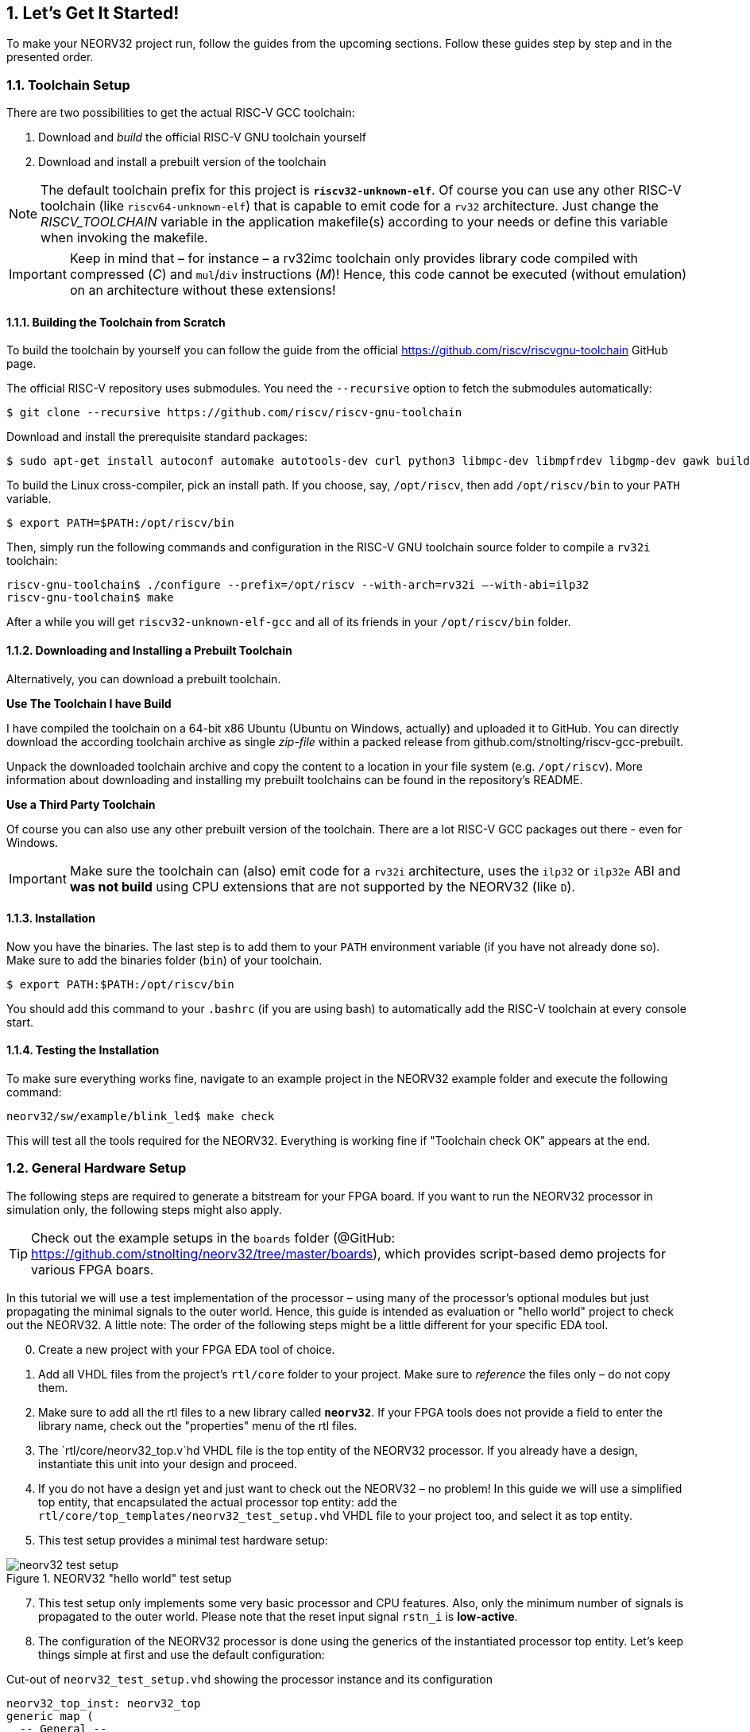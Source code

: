 :sectnums:
== Let's Get It Started!

To make your NEORV32 project run, follow the guides from the upcoming sections. Follow these guides
step by step and in the presented order.

:sectnums:
=== Toolchain Setup

There are two possibilities to get the actual RISC-V GCC toolchain:

1. Download and _build_ the official RISC-V GNU toolchain yourself
2. Download and install a prebuilt version of the toolchain

[NOTE]
The default toolchain prefix for this project is **`riscv32-unknown-elf`**. Of course you can use any other RISC-V
toolchain (like `riscv64-unknown-elf`) that is capable to emit code for a `rv32` architecture. Just change the _RISCV_TOOLCHAIN_ variable in the application
makefile(s) according to your needs or define this variable when invoking the makefile.

[IMPORTANT]
Keep in mind that – for instance – a rv32imc toolchain only provides library code compiled with
compressed (_C_) and `mul`/`div` instructions (_M_)! Hence, this code cannot be executed (without
emulation) on an architecture without these extensions!


:sectnums:
==== Building the Toolchain from Scratch

To build the toolchain by yourself you can follow the guide from the official https://github.com/riscv/riscvgnu-toolchain GitHub page.

The official RISC-V repository uses submodules. You need the `--recursive` option to fetch the submodules
automatically:

[source,bash]
----
$ git clone --recursive https://github.com/riscv/riscv-gnu-toolchain
----

Download and install the prerequisite standard packages:

[source,bash]
----
$ sudo apt-get install autoconf automake autotools-dev curl python3 libmpc-dev libmpfrdev libgmp-dev gawk build-essential bison flex texinfo gperf libtool patchutils bc zlib1g-dev libexpat-dev
----

To build the Linux cross-compiler, pick an install path. If you choose, say, `/opt/riscv`, then add
`/opt/riscv/bin` to your `PATH` variable.

[source,bash]
----
$ export PATH=$PATH:/opt/riscv/bin
----

Then, simply run the following commands and configuration in the RISC-V GNU toolchain source folder to compile a
`rv32i` toolchain:

[source,bash]
----
riscv-gnu-toolchain$ ./configure --prefix=/opt/riscv --with-arch=rv32i –-with-abi=ilp32
riscv-gnu-toolchain$ make
----

After a while you will get `riscv32-unknown-elf-gcc` and all of its friends in your `/opt/riscv/bin` folder.


:sectnums:
==== Downloading and Installing a Prebuilt Toolchain

Alternatively, you can download a prebuilt toolchain.

**Use The Toolchain I have Build**

I have compiled the toolchain on a 64-bit x86 Ubuntu (Ubuntu on Windows, actually) and uploaded it to
GitHub. You can directly download the according toolchain archive as single _zip-file_ within a packed
release from github.com/stnolting/riscv-gcc-prebuilt.

Unpack the downloaded toolchain archive and copy the content to a location in your file system (e.g.
`/opt/riscv`). More information about downloading and installing my prebuilt toolchains can be found in
the repository's README.

**Use a Third Party Toolchain**

Of course you can also use any other prebuilt version of the toolchain. There are a lot  RISC-V GCC packages out there -
even for Windows.

[IMPORTANT]
Make sure the toolchain can (also) emit code for a `rv32i` architecture, uses the `ilp32` or `ilp32e` ABI and **was not build** using
CPU extensions that are not supported by the NEORV32 (like `D`).


:sectnums:
==== Installation

Now you have the binaries. The last step is to add them to your `PATH` environment variable (if you have not
already done so). Make sure to add the binaries folder (`bin`) of your toolchain.

[source,bash]
----
$ export PATH:$PATH:/opt/riscv/bin
----

You should add this command to your `.bashrc` (if you are using bash) to automatically add the RISC-V
toolchain at every console start.

:sectnums:
==== Testing the Installation

To make sure everything works fine, navigate to an example project in the NEORV32 example folder and
execute the following command:

[source,bash]
----
neorv32/sw/example/blink_led$ make check
----

This will test all the tools required for the NEORV32. Everything is working fine if "Toolchain check OK" appears at the end.



<<<
// ####################################################################################################################
:sectnums:
=== General Hardware Setup

The following steps are required to generate a bitstream for your FPGA board. If you want to run the
NEORV32 processor in simulation only, the following steps might also apply.

[TIP]
Check out the example setups in the `boards` folder  (@GitHub: https://github.com/stnolting/neorv32/tree/master/boards), which provides script-based
demo projects for various FPGA boars.

In this tutorial we will use a test implementation of the processor – using many of the processor's optional
modules but just propagating the minimal signals to the outer world. Hence, this guide is intended as
evaluation or "hello world" project to check out the NEORV32. A little note: The order of the following
steps might be a little different for your specific EDA tool.

[start=0]
. Create a new project with your FPGA EDA tool of choice.
. Add all VHDL files from the project's `rtl/core` folder to your project. Make sure to _reference_ the
files only – do not copy them.
. Make sure to add all the rtl files to a new library called **`neorv32`**. If your FPGA tools does not
provide a field to enter the library name, check out the "properties" menu of the rtl files.
. The `rtl/core/neorv32_top.v`hd VHDL file is the top entity of the NEORV32 processor. If you
already have a design, instantiate this unit into your design and proceed.
. If you do not have a design yet and just want to check out the NEORV32 – no problem! In this guide
we will use a simplified top entity, that encapsulated the actual processor top entity: add the
`rtl/core/top_templates/neorv32_test_setup.vhd` VHDL file to your project too, and
select it as top entity.
. This test setup provides a minimal test hardware setup:

.NEORV32 "hello world" test setup
image::../figures/neorv32_test_setup.png[align=center]

[start=7]
. This test setup only implements some very basic processor and CPU features. Also, only the
minimum number of signals is propagated to the outer world. Please note that the reset input signal
`rstn_i` is **low-active**.
. The configuration of the NEORV32 processor is done using the generics of the instantiated processor
top entity. Let's keep things simple at first and use the default configuration:

.Cut-out of `neorv32_test_setup.vhd` showing the processor instance and its configuration
[source,vhdl]
----
neorv32_top_inst: neorv32_top
generic map (
  -- General --
  CLOCK_FREQUENCY   => 100000000, -- in Hz # <1>
  BOOTLOADER_EN     => true,
  USER_CODE         => x"00000000",
  ...
  -- Internal instruction memory --
  MEM_INT_IMEM_EN   => true,
  MEM_INT_IMEM_SIZE => 16*1024, # <2>
  MEM_INT_IMEM_ROM  => false,
  -- Internal data memory --
  MEM_INT_DMEM_EN   => true,
  MEM_INT_DMEM_SIZE => 8*1024, # <3>
  ...
----
<1> Clock frequency of `clk_i` in Hertz
<2> Default size of internal instruction memory: 16kB (no need to change that _now_)
<3> Default size of internal data memory: 8kB (no need to change that _now_)

[start=9]
. There is one generic that has to be set according to your FPGA / board: The clock frequency of the
top's clock input signal (`clk_i`). Use the _CLOCK_FREQUENC_Y generic to specify your clock source's
frequency in Hertz (Hz) (note "1").
. If you feel like it – or if your FPGA does not provide so many resources – you can modify the
**memory sizes** (_MEM_INT_IMEM_SIZE_ and _MEM_INT_DMEM_SIZE_ – marked with notes "2" and "3") or even
exclude certain ISa extensions and peripheral modules from implementation - but as mentioned above, let's keep things
simple at first and use the standard configuration for now.

[NOTE]
Keep the internal instruction and data memory sizes in mind – these values are required for setting
up the software framework in the next section <<_general_software_framework_setup>>.

[start=11]
. Depending on your FPGA tool of choice, it is time to assign the signals of the test setup top entity to
the according pins of your FPGA board. All the signals can be found in the entity declaration:

.Entity signals of `neorv32_test_setup.vhd`
[source,vhdl]
----
entity neorv32_test_setup is
  port (
    -- Global control --
    clk_i       : in std_ulogic := '0'; -- global clock, rising edge
    rstn_i      : in std_ulogic := '0'; -- global reset, low-active, async
    -- GPIO --
    gpio_o      : out std_ulogic_vector(7 downto 0); -- parallel output
    -- UART0 --
    uart0_txd_o : out std_ulogic; -- UART0 send data
    uart0_rxd_i : in std_ulogic := '0' -- UART0 receive data
);
end neorv32_test_setup;
----

[start=12]
. Attach the clock input `clk_i` to your clock source and connect the reset line `rstn_i` to a button of
your FPGA board. Check whether it is low-active or high-active – the reset signal of the processor is
**low-active**, so maybe you need to invert the input signal.
. If possible, connected at least bit `0` of the GPIO output port `gpio_o` to a high-active LED (invert
the signal when your LEDs are low-active) - this LED will be used as status LED by the bootloader.
. Finally, connect the primary UART's (UART0) communication signals `uart0_txd_o` and
`uart0_rxd_i` to your serial host interface (USB-to-serial converter).
. Perform the project HDL compilation (synthesis, mapping, bitstream generation).
. Download the generated bitstream into your FPGA ("program" it) and press the reset button (just to
make sure everything is sync).
. Done! If you have assigned the bootloader status LED , it should be
flashing now and you should receive the bootloader start prompt in your UART console (check the baudrate!).



<<<
// ####################################################################################################################
:sectnums:
=== General Software Framework Setup

While your synthesis tool is crunching the NEORV32 HDL files, it is time to configure the project's software
framework for your processor hardware setup.

[start=1]
. You need to tell the linker the actual size of the processor's instruction and data memories. This has to be always sync
to the *hardware memory configuration* (done in section <<_general_hardware_setup>>).
. Open the NEORV32 linker script `sw/common/neorv32.ld` with a text editor. Right at the
beginning of the linker script you will find the **MEMORY** configuration showing two regions: `rom` and `ram`

.Cut-out of the linker script `neorv32.ld`: Memory configuration
[source,c]
----
MEMORY
{
  rom (rx) : ORIGIN = DEFINED(make_bootloader) ? 0xFFFF0000 : 0x00000000, LENGTH = DEFINED(make_bootloader) ? 4*1024 : 16*1024 # <1>
  ram (rwx) : ORIGIN = 0x80000000, LENGTH = 8*1024 # <2>
}
----
<1> Size of internal instruction memory (IMEM): 16kB
<2> Size of internal data memory (DMEM): 8kB

[WARNING]
The `rom` region provides conditional assignments (via the _make_bootloader_ symbol) for the _origin_
and the _length_ configuration depending on whether the executable is built as normal application (for the IMEM) or
as bootloader code (for the BOOTROM). To modify the IMEM configuration of the `rom` region,
make sure to **only edit the most right values** for `ORIGIN` and `LENGTH` (marked with notes "1" and "2").

[start=3]
. There are four parameters that are relevant here (only the right-most value for the `rom` section): The _origin_
and the _length_ of the instruction memory (region name `rom`) and the _origin_ and the _length_ of the data
memory (region name `ram`). These four parameters have to be always sync to your hardware memory
configuration as described in section <<_general_hardware_setup>>.

[IMPORTANT]
The `rom` _ORIGIN_ parameter has to be equal to the configuration of the NEORV32 ispace_base_c
(default: 0x00000000) VHDL package (`rtl/core/neorv32_package.vhd`) configuration constant. The `ram` _ORIGIN_ parameter has to
be equal to the configuration of the NEORV32 `dspace_base_c` (default: 0x80000000) VHDL
package (`rtl/core/neorv32_package.vhd`) configuration constant.

[IMPORTANT]
The `rom` _LENGTH_ and the `ram` _LENGTH_ parameters have to match the configured memory sizes. For
instance, if the system does not have any external memories connected, the `rom` _LENGTH_ parameter
has to be equal to the processor-internal IMEM size (defined via top's _MEM_INT_IMEM_SIZE_ generic)
and the `ram` _LENGTH_ parameter has to be equal to the processor-internal DMEM size (defined via top's
_MEM_INT_DMEM_SIZE_ generic).



<<<
// ####################################################################################################################
:sectnums:
=== Application Program Compilation

[start=1]
. Open a terminal console and navigate to one of the project's example programs. For instance navigate to the
simple `sw/example_blink_led` example program. This program uses the NEORV32 GPIO unit to display
an 8-bit counter on the lowest eight bit of the `gpio_o` output port.
. To compile the project and generate an executable simply execute:

[source,bash]
----
neorv32/sw/example/blink_led$ make exe
----

[start=3]
. This will compile and link the application sources together with all the included libraries. At the end,
your application is transformed into an ELF file (main.elf). The *NEORV32 image generator* (in `sw/`image_gen) takes this file and creates a
final executable. The makefile will show the resulting memory utilization and the executable size:

[source,bash]
----
neorv32/sw/example/blink_led$ make exe
Memory utilization:
text data bss dec hex filename
852 0 0 852 354 main.elf
Executable (neorv32_exe.bin) size in bytes:
864
----

[start=4]
. That's it. The `exe` target has created the actual executable `neorv32_exe.bin` in the current
folder, which is ready to be uploaded to the processor via the bootloader's UART interface.

[TIP]
The compilation process will also create a `main.asm` assembly listing file in the project directory, which
shows the actual assembly code of the complete application.



<<<
// ####################################################################################################################
:sectnums:
=== Uploading and Starting of a Binary Executable Image via UART

You have just created the executable. Now it is time to upload it to the processor. There are basically two
options to do so.

**Option 1**

The NEORV32 makefiles provide an upload target that allows to directly upload an executable from the
command line. Reset the processor and execute:

[source,bash]
----
sw/example/blink_led$ make COM_PORT=/dev/ttyUSB1 upload
----

Replace `/dev/ttyUSB1` with the actual serial port you are using to communicate with the processor. You
might have to use `sudo make ...` if the targeted device requires elevated access rights.

**Option 2**

The "better" option is to use a standard terminal program to upload an executable. This provides a more
comfortable way as you can directly interact with the bootloader console. Additionally, using a terminal program
also allows to directly communicate with the uploaded application.

[start=1]
. Connect the primary UART (UART0) interface of your FPGA board to a serial port of your
computer or use an USB-to-serial adapter.
. Start a terminal program. In this tutorial, I am using TeraTerm for Windows. You can download it from https://ttssh2.osdn.jp/index.html.en

[WARNING]
Make sure your terminal program can transfer the executable in raw byte mode without any protocol stuff around it.

[start=3]
. Open a connection to the corresponding srial port. Configure the terminal according to the
following parameters:

* 19200 Baud
* 8 data bits
* 1 stop bit
* no parity bits
* no transmission/flow control protocol! (just raw byte mode)
* newline on `\r\n` (carriage return & newline)

[start=4]
. Also make sure, that single chars are transmitted without any consecutive "new line" or "carriage
return" commands (this is highly dependent on your terminal application of choice, TeraTerm only
sends the raw chars by default).
. Press the NEORV32 reset button to restart the bootloader. The status LED starts blinking and the
bootloader intro screen appears in your console. Hurry up and press any key (hit space!) to abort the
automatic boot sequence and to start the actual bootloader user interface console.

.Bootloader console; aborted auto-boot sequence
[source,bash]
----
<< NEORV32 Bootloader >>

BLDV: Mar 23 2021
HWV:  0x01050208
CLK:  0x05F5E100
USER: 0x10000DE0
MISA: 0x40901105
ZEXT: 0x00000023
PROC: 0x0EFF0037
IMEM: 0x00004000 bytes @ 0x00000000
DMEM: 0x00002000 bytes @ 0x80000000

Autoboot in 8s. Press key to abort.
Aborted.

Available commands:
h: Help
r: Restart
u: Upload
s: Store to flash
l: Load from flash
e: Execute
CMD:>
----

[start=6]
. Execute the "Upload" command by typing `u`. Now the bootloader is waiting for a binary executable
to be send.

[source,bash]
----
CMD:> u
Awaiting neorv32_exe.bin...
----

[start=7]
. Use the "send file" option of your terminal program to transmit the previously generated binary executable `neorv32_exe.bin`.
. Again, make sure to transmit the executable in raw binary mode (no transfer protocol, no additional
header stuff). When using TeraTerm, select the "binary" option in the send file dialog.
. If everything went fine, OK will appear in your terminal:

[source,bash]
----
CMD:> u
Awaiting neorv32_exe.bin... OK
----

[start=10]
. The executable now resides in the instruction memory of the processor. To execute the program right
now run the "Execute" command by typing `e`:

[source,bash]
----
CMD:> u
Awaiting neorv32_exe.bin... OK
CMD:> e
Booting...
Blinking LED demo program
----

[start=11]
. Now you should see the LEDs counting.



<<<
// ####################################################################################################################
:sectnums:
=== Setup of a New Application Program Project

Done with all the introduction tutorials and those example programs? Then it is time to start your own
application project!

[start=1]
. The easiest way of creating a *new* project is to make a copy of an *existing* project (like the
`blink_led` project) inside the `sw/example` folder. By this, all file dependencies are kept and you can
start coding and compiling.
. If you want to place the project folder somewhere else you need to adapt the project's makefile. In
the makefile you will find a variable that keeps the relative or absolute path to the NEORV32 home
folder. Just modify this variable according to your new project's home location:

[source,makefile]
----
# Relative or absolute path to the NEORV32 home folder (use default if not set by user)
NEORV32_HOME ?= ../../..
----

[start=3]
. If your project contains additional source files outside of the project folder, you can add them to the _APP_SRC_ variable:

[source,makefile]
----
# User's application sources (add additional files here)
APP_SRC = $(wildcard *.c) ../somewhere/some_file.c
----

[start=4]
. You also need to add the folder containing the include files of your new project to the _APP_INC variable_ (do not forget the `-I` prefix):

[source,makefile]
----
# User's application include folders (don't forget the '-I' before each entry)
APP_INC = -I . -I ../somewhere/include_stuff_folder
----

[start=5]
. If you feel like it, you can change the default optimization level:

[source,makefile]
----
# Compiler effort
EFFORT = -Os
----

[TIP]
All the assignments made to the makefile variable can also be done "inline" when invoking the makefile. For example: `$make EFFORT=-Os clean_all exe`




<<<
// ####################################################################################################################
:sectnums:
=== Enabling RISC-V CPU Extensions

Whenever you enable/disable a RISC-V CPU extensions via the according _CPU_EXTENSION_RISCV_*_ generic, you need to
adapt the toolchain configuration so the compiler can actually generate according code for it.

To do so, open the makefile of your project (for example `sw/example/blink_led/makefile`) and scroll to the
"USER CONFIGURATION" section right at the beginning of the file. You need to modify the _MARCH_ variable and eventually
the _MABI_ variable according to your CPU hardware configuration.

[source,makefile]
----
# CPU architecture and ABI
MARCH = -march=rv32i # <1>
MABI = -mabi=ilp32 # <2>
----
<1> Machine architecture - ISA string
<2> Machine binary interface

For example when you enable the RISC-V `C` extension (16-bit compressed instructions) via the _CPU_EXTENSION_RISCV_C_ generic (set _true_) you need
to add the 'c' extension also to the _MARCH_ ISA string.

You can also override the default _MARCH_ and _MABI_ configurations from the makefile when invoking the makefile:

[source,bash]
----
$ make MARCH=-march=rv32ic clean_all all
----

[NOTE]
The RISC-V ISA string (for _MARCH_) follows a certain canonical structure:
`rev32[i/e][m][a][f][d][g][q][c][b][v][n]...` For example `rv32imac` is valid while `rv32icma` is not valid.




<<<
// ####################################################################################################################
:sectnums:
=== Building a Non-Volatile Application without External Boot Memory

The primary purpose of the bootloader is to allow an easy and fast update of the current application. In particular, this is very handy
during the development stage of a project as you can upload modified programs at any time via the UART.
Maybe at some time your project has become mature and you want to actually _embed_ your processor
including the application.

There are two options to provide _non-volatile_ storage of your application. The simplest (but also most constrained) one is to implement the IMEM
as true ROM to contain your program. The second option is to use an external boot memory - this concept is shown in a different section:
<<_programming_an_external_spi_flash_via_the_bootloader>>.

Using the IMEM as ROM:

* for this boot concept the bootloader is no longer required
* this concept only works for the internal IMEM (but can be extended to work with external memories coupled via the processor's bus interface)
* make sure that the memory components (like block RAM) the IMEM is mapped to support an initialization via the bitstream

[start=1]
. At first, compile your application code by running the `make install` command:

[source,bash]
----
neorv32/sw/example/blink_led$ make compile
Memory utilization:
text data bss dec hex filename
852 0 0 852 354 main.elf
Executable (neorv32_exe.bin) size in bytes:
864
Installing application image to ../../../rtl/core/neorv32_application_image.vhd
----

[start=2]
. The `install` target has created an executable, too, but this time also in the form of a VHDL memory
initialization file. during synthesis, this initialization will become part of the final FPGA bitstream, which
in terms initializes the IMEM's memory primitives.
. To allow a direct boot of this image without interference of the bootloader you _can_ deactivate the implementation of
the bootloader via the according top entity's generic:

[source,vhdl]
----
BOOTLOADER_EN => false, -- implement processor-internal bootloader? # <1>
----
<1> Set to _false_ to make the CPU directly boot from the IMEM. Also, the BOOTOM is discarded from the design.

[start=4]
. When the bootloader is deactivated, the according module (BOOTROM) is removed from the design and the CPU will start booting
at the base address of the instruction memory space (IMEM base address) making the CPU directly executing your
application after reset.
. The IMEM could be still modified, since it is implemented as RAM by default, which might corrupt your
executable. To prevent this and to implement the IMEM as true ROM (and eventually saving some
more hardware resources), active the "IMEM as ROM" feature using the processor's according top entity
generic:

[source,vhdl]
----
MEM_INT_IMEM_ROM => true, -- implement processor-internal instruction memory as ROM
----

[start=6]
. Perform a new synthesis and upload your bitstream. Your application code now resides unchangeable
in the processor's IMEM and is directly executed after reset.




<<<
// ####################################################################################################################
:sectnums:
=== Customizing the Internal Bootloader

The bootloader provides several configuration options to customize it for your specific applications. The
most important user-defined configuration options are available as C `#defines` right at the beginning of the
bootloader source code `sw/bootloader/bootloader.c`):

.Cut-out from the bootloader source code `bootloader.c`: configuration parameters
[source,c]
----
/** UART BAUD rate */
#define BAUD_RATE (19200)
/** Enable auto-boot sequence if != 0 */
#define AUTOBOOT_EN (1)
/** Time until the auto-boot sequence starts (in seconds) */
#define AUTOBOOT_TIMEOUT 8
/** Set to 0 to disable bootloader status LED */
#define STATUS_LED_EN (1)
/** SPI_DIRECT_BOOT_EN: Define/uncomment to enable SPI direct boot */
//#define SPI_DIRECT_BOOT_EN
/** Bootloader status LED at GPIO output port */
#define STATUS_LED (0)
/** SPI flash boot image base address (warning! address might wrap-around!) */
#define SPI_FLASH_BOOT_ADR (0x00800000)
/** SPI flash chip select line at spi_csn_o */
#define SPI_FLASH_CS (0)
/** Default SPI flash clock prescaler */
#define SPI_FLASH_CLK_PRSC (CLK_PRSC_8)
/** SPI flash sector size in bytes (default = 64kb) */
#define SPI_FLASH_SECTOR_SIZE (64*1024)
/** ASCII char to start fast executable upload process */
#define FAST_UPLOAD_CMD '#'
----

**Changing the Default Size of the Bootloader ROM**

The NEORV32 default bootloader uses 4kB of storage. This is also the default size of the BOOTROM memory component.
If your new/modified bootloader exceeds this size, you need to modify the boot ROM configurations.

[start=1]
. Open the processor's main package file `rtl/core/neorv32_package.vhd` and edit the
`boot_size_c` constant according to your requirements. The boot ROM size must not exceed 32kB
and should be a power of two (for optimal hardware mapping).

[source,vhdl]
----
-- Bootloader ROM --
constant boot_size_c : natural := 4*1024; -- bytes
----

[start=2]
. Now open the NEORV32 linker script `sw/common/neorv32.ld` and adapt the _LENGTH_ parameter
of the `rom` according to your new memory size. `boot_size_c` and the `rom` _LENGTH_ attribute have to be always
identical. Do **not modify** the _ORIGIN_ of the `rom` section.

[source,c]
----
MEMORY
{
  rom (rx) : ORIGIN = DEFINED(make_bootloader) ? 0xFFFF0000 : 0x00000000, LENGTH = DEFINED(make_bootloader) ? 4*1024 : 16*1024 # <1>
  ram (rwx) : ORIGIN = 0x80000000, LENGTH = 8*1024
}
----
<1> Bootloader ROM default size = 4*1024 bytes

[IMPORTANT]
The `rom` region provides conditional assignments (via symbol `make_bootloader`) for the origin
and the length depending on whether the executable is built as normal application (for the IMEM) or
as bootloader code (for the BOOTROM). To modify the BOOTLOADER memory size, make
sure to edit the first value for the origin (note "1").

**Re-Compiling and Re-Installing the Bootloader**

Whenever you have modified the bootloader you need to recompile and re-install it and re-synthesize your design.

[start=1]
. Compile and install the bootloader using the explicit `bootloader` makefile target.

[source,bash]
----
neorv32/sw/bootloader$ make bootloader
----

[start=1]
. Now perform a new synthesis / HDL compilation to update the bitstream with the new bootloader
image (some synthesis tools also allow to only update the BRAM initialization without re-running
the entire synthesis process).

[NOTE]
The bootloader is intended to work regardless of the actual NEORV32 hardware configuration –
especially when it comes to CPU extensions. Hence, the bootloader should be build using the
minimal `rv32i` ISA only (`rv32e` would be even better).




<<<
// ####################################################################################################################
:sectnums:
=== Programming an External SPI Flash via the Bootloader

As described in section <<_external_spi_flash_for_booting>> the bootloader provides an option to store an application image to an external SPI flash
and to read this image back for booting. These steps show how to store a 

[start=1]
. At first, reset the NEORV32 processor and wait until the bootloader start screen appears in your terminal program.
. Abort the auto boot sequence and start the user console by pressing any key.
. Press u to upload the program image, that you want to store to the external flash:

[source]
----
CMD:> u
Awaiting neorv32_exe.bin...
----

[start=4]
. Send the binary in raw binary via your terminal program. When the uploaded is completed and "OK"
appears, press `p` to trigger the programming of the flash (do not execute the image via the `e`
command as this might corrupt the image):

[source]
----
CMD:> u
Awaiting neorv32_exe.bin... OK
CMD:> p
Write 0x000013FC bytes to SPI flash @ 0x00800000? (y/n)
----

[start=5]
. The bootloader shows the size of the executable and the base address inside the SPI flash where the
executable is going to be stored. A prompt appears: Type `y` to start the programming or type `n` to
abort. See section <<_external_spi_flash_for_booting> for more information on how to configure the base address.

[source]
----
CMD:> u
Awaiting neorv32_exe.bin... OK
CMD:> p
Write 0x000013FC bytes to SPI flash @ 0x00800000? (y/n) y
Flashing... OK
CMD:>
----

[start=6]
. If "OK" appears in the terminal line, the programming process was successful. Now you can use the
auto boot sequence to automatically boot your application from the flash at system start-up without
any user interaction.



<<<
// ####################################################################################################################
:sectnums:
=== Simulating the Processor

**Testbench**

The NEORV32 project features a simple default testbench (`sim/neorv32_tb.vhd`) that can be used to simulate
and test the processor setup. This testbench features a 100MHz clock and enables all optional peripheral and
CPU extensions except for the `E` extension and the TRNG IO module (that CANNOT be simulated due to its
combinatorial (looped) oscillator architecture).

The simulation setup is configured via the "User Configuration" section located right at the beginning of
the testbench's architecture. Each configuration constant provides comments to explain the functionality.

Besides the actual NEORV32 Processor, the testbench also simulates "external" components that are connected
to the processor's external bus/memory interface. These components are:

* an external instruction memory (that also allows booting from it)
* an external data memory
* an external memory to simulate "external IO devices"
* a memory-mapped registers to trigger the processor's interrupt signals

The following table shows the base addresses of these four components and their default configuration and
properties (attributes: `r` = read, `w` = write, `e` = execute, `a` = atomic accesses possible, `8` = byte-accessible, `16` =
half-word-accessible, `32` = word-accessible).

.Testbench: processor-external memories
[cols="^2,>3,^1,<7"]
[options="header",grid="rows"]
|=======================
| Base address | Size          | Attributes           | Description
| `0x00000000` | `imem_size_c` | `r/w/e,  a, 8/16/32` | external IMEM (initialized with application image)
| `0x80000000` | `dmem_size_c` | `r/w/e,  a, 8/16/32` | external DMEM
| `0xf0000000` |      64 bytes | `r/w/e, !a, 8/16/32` | external "IO" memory, atomic accesses will fail
| `0xff000000` |       4 bytes | `-/w/-,  a, -/--/32` | memory-mapped register to trigger "machine external", "machine software" and "SoC Fast Interrupt" interrupts
|=======================

The simulated NEORV32 does not use the bootloader and directly boots the current application image (from
the `rtl/core/neorv32_application_image.vhd` image file). Make sure to use the `all` target of the
makefile to install your application as VHDL image after compilation:

[source, bash]
----
sw/example/blink_led$ make clean_all all
----

.Simulation-Optimized CPU/Processors Modules
[NOTE]
The `sim/rtl_modules` folder provides simulation-optimized versions of certain CPU/processor modules.
These alternatives can be used to replace the default CPU/processor HDL files to allow faster/easier/more
efficient simulation. **These files are not intended for synthesis!**

**Simulation Console Output**

Data written to the NEORV32 UART0 / UART1 transmitter is send to a virtual UART receiver implemented
as part of the testbench. Received chars are send to the simulator console and are also stored to a log file
(`neorv32.testbench_uart0.out` for UART0, `neorv32.testbench_uart1.out` for UART1) inside the simulator home folder.

**Faster Simulation Console Output**

When printing data via the UART the communication speed will always be based on the configured BAUD
rate. For a simulation this might take some time. To have faster output you can enable the **simulation mode**
or UART0/UART1 (see section <<_primary_universal_asynchronous_receiver_and_transmitter_uart0>>).

ASCII data send to UART0 will be immediately printed to the simulator console. Additionally, the
ASCII data is logged in a file (`neorv32.uart0.sim_mode.text.out`) in the simulator home folder. All
written 32-bit data is also dumped as 8-char hexadecimal value into a file
(`neorv32.uart0.sim_mode.data.out`) also in the simulator home folder.

ASCII data send to UART1 will be immediately printed to the simulator console. Additionally, the
ASCII data is logged in a file (`neorv32.uart1.sim_mode.text.out`) in the simulator home folder. All
written 32-bit data is also dumped as 8-char hexadecimal value into a file
(`neorv32.uart1.sim_mode.data.out`) also in the simulator home folder.

You can "automatically" enable the simulation mode of UART0/UART1 when compiling an application. In this case the
"real" UART0/UART1 transmitter unit is permanently disabled. To enable the simulation mode just compile
and install your application and add _UART0_SIM_MODE_ for UART0 and/or _UART1_SIM_MODE_ for UART1 to
the compiler's _USER_FLAGS_ variable (do not forget the `-D` suffix flag):

[source, bash]
----
sw/example/blink_led$ make USER_FLAGS+=-DUART0_SIM_MODE clean_all all
----

The provided define will change the default UART0/UART1 setup function in order to set the simulation mode flag in the according UART's control register.

[NOTE]
The UART simulation output (to file and to screen) outputs "complete lines" at once. A line is
completed with a line feed (newline, ASCII `\n` = 10).

**Simulation with Xilinx Vivado**

The project features default a Vivado simulation waveform configuration in `sim/vivado`.

**Simulation with GHDL**

To simulate the processor using _GHDL_ navigate to the `sim` folder and run the provided shell script. All arguments are passed to GHDL.
For example the simulation time can be configured using `--stop-time=4ms` as argument.

[source, bash]
----
neorv32/sim$ sh ghdl_sim.sh --stop-time=4ms
----



<<<
// ####################################################################################################################
:sectnums:
=== Building the Software Framework Documentation

All core library software sources (libraries `sw/lib`, example programs `sw/example`, ...) are highly documented using _doxygen_.
To build the documentation by yourself navigate to the project's `doc` folder and run _doxygen_:

[source,bash]
----
neorv32/docs$ doxygen Doxyfile
----

This will generate the `docs/doxygen_build` folder. To view the documentation, open the
`docs/doxygen_build/html/index.html` file with your browser of choice. Click on the "files" tab to
see a list of all documented files.

[TIP]
The documentation is automatically built and deployed to GitHub pages by the CI workflow (:https://stnolting.github.io/neorv32/files.html).



// ####################################################################################################################
:sectnums:
=== Building this Data Sheet

This data sheet is written using `asciidoc` and rendered by `asciidoc-pdf`. To build the pdf by yourself navigate
to the project's `doc` folder and execute the data sheet generator script:

[source,bash]
----
neorv32/docs$ sh make_datasheet.sh
----

This will render all `asciidoc` files from `docs/src_adoc` to generate this document (`docs/NEORV32.pdf`).


<<<
// ####################################################################################################################
:sectnums:
=== FreeRTOS Support

A NEORV32-specific port and a simple demo for FreeRTOS (https://github.com/FreeRTOS/FreeRTOS) are
available in the `sw/example/demo_freeRTOS` folder.

See the according documentation (`sw/example/demo_freeRTOS/README.md`) for more information.



// ####################################################################################################################
:sectnums:
=== RISC-V Architecture Test Framework

The NEORV32 Processor passes the according tests provided by the official RISC-V Architecture Test Suite
(V2.0+), which is available online at GitHub: https://github.com/riscv/riscv-arch-test

All files required for executing the test framework on a simulated instance of the processor (including port
files) are located in the `riscv-arch-test` folder in the root directory of the NEORV32 repository. Take a
look at the provided `riscv-arch-test/README.md` (https://github.com/stnolting/neorv32/blob/master/riscv-arch-test/README.md[online at GitHunb])
file for more information on how to run the tests and how testing is conducted in detail.

